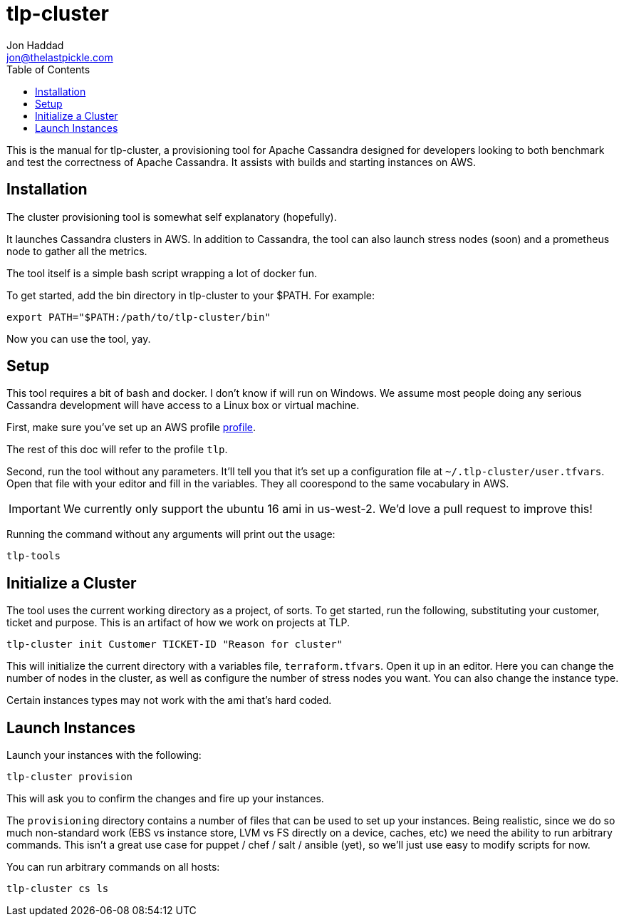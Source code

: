 = tlp-cluster
Jon Haddad <jon@thelastpickle.com>
:toc: left
:icons: font

This is the manual for tlp-cluster, a provisioning tool for Apache Cassandra designed for developers looking to both benchmark and test the correctness of Apache Cassandra.  It assists with builds and starting instances on AWS.

== Installation

The cluster provisioning tool is somewhat self explanatory (hopefully).

It launches Cassandra clusters in AWS. In addition to Cassandra, the tool can also launch stress nodes (soon) and a prometheus node to gather all the metrics.

The tool itself is a simple bash script wrapping a lot of docker fun.

To get started, add the bin directory in tlp-cluster to your $PATH.  For example:

[source,bash]
----
export PATH="$PATH:/path/to/tlp-cluster/bin"
----

Now you can use the tool, yay.


== Setup

This tool requires a bit of bash and docker.  I don't know if will run on Windows.  We assume most people doing any serious Cassandra development will have access to a Linux box or virtual machine.

First, make sure you’ve set up an AWS profile https://docs.aws.amazon.com/cli/latest/userguide/cli-multiple-profiles.html[profile].

The rest of this doc will refer to the profile `tlp`.

Second, run the tool without any parameters. It’ll tell you that it’s set up a configuration file at `~/.tlp-cluster/user.tfvars`. Open that file with your editor and fill in the variables. They all coorespond to the same vocabulary in AWS.

IMPORTANT: We currently only support the ubuntu 16 ami in us-west-2.  We'd love a pull request to improve this!


Running the command without any arguments will print out the usage:

[source,bash]
----
tlp-tools
----



== Initialize a Cluster

The tool uses the current working directory as a project, of sorts. To get started, run the following, substituting your customer, ticket and purpose.  This is an artifact of how we work on projects at TLP.

[source,bash]
----
tlp-cluster init Customer TICKET-ID "Reason for cluster"
----

This will initialize the current directory with a variables file, `terraform.tfvars`. Open it up in an editor. Here you can change the number of nodes in the cluster, as well as configure the number of stress nodes you want. You can also change the instance type.

Certain instances types may not work with the ami that's hard coded.


== Launch Instances

Launch your instances with the following:

[source,bash]
----
tlp-cluster provision
----

This will ask you to confirm the changes and fire up your instances.

The `provisioning` directory contains a number of files that can be used to set up your instances. Being realistic, since we do so much non-standard work (EBS vs instance store, LVM vs FS directly on a device, caches, etc) we need the ability to run arbitrary commands. This isn’t a great use case for puppet / chef / salt / ansible (yet), so we’ll just use easy to modify scripts for now.

You can run arbitrary commands on all hosts:

[source,bash]
----
tlp-cluster cs ls
----
